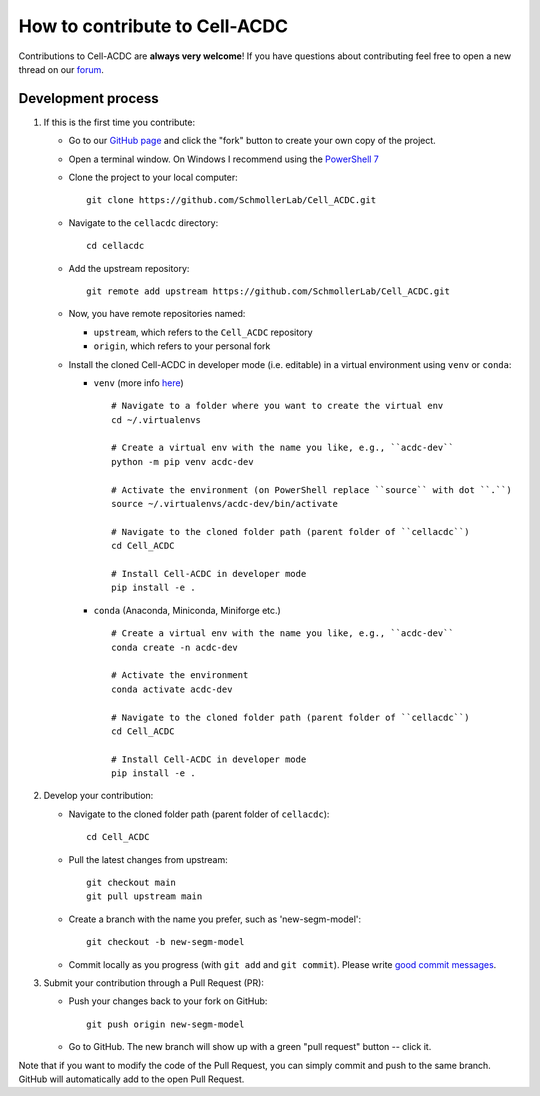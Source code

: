 How to contribute to Cell-ACDC
==============================

Contributions to Cell-ACDC are **always very welcome**! If you have questions about 
contributing feel free to open a new thread on our 
`forum <https://github.com/SchmollerLab/Cell_ACDC/discussions>`_.

Development process
-------------------

1. If this is the first time you contribute:

   * Go to our `GitHub page <https://github.com/SchmollerLab/Cell_ACDC>`_ 
     and click the "fork" button to create your own copy of the project.

   * Open a terminal window. On Windows I recommend using the `PowerShell 7 
     <https://learn.microsoft.com/en-ie/powershell/scripting/install/installing-powershell-on-windows>`_

   * Clone the project to your local computer::

        git clone https://github.com/SchmollerLab/Cell_ACDC.git

   * Navigate to the ``cellacdc`` directory::

        cd cellacdc

   * Add the upstream repository::

        git remote add upstream https://github.com/SchmollerLab/Cell_ACDC.git

   * Now, you have remote repositories named:

     - ``upstream``, which refers to the ``Cell_ACDC`` repository
     - ``origin``, which refers to your personal fork

   * Install the cloned Cell-ACDC in developer mode (i.e. editable) in a 
     virtual environment using ``venv`` or ``conda``:

     * ``venv`` (more info `here <https://docs.python.org/3/library/venv.html>`_)
  
       ::

         # Navigate to a folder where you want to create the virtual env
         cd ~/.virtualenvs

         # Create a virtual env with the name you like, e.g., ``acdc-dev``
         python -m pip venv acdc-dev

         # Activate the environment (on PowerShell replace ``source`` with dot ``.``)
         source ~/.virtualenvs/acdc-dev/bin/activate

         # Navigate to the cloned folder path (parent folder of ``cellacdc``)
         cd Cell_ACDC

         # Install Cell-ACDC in developer mode
         pip install -e .
  
     * ``conda`` (Anaconda, Miniconda, Miniforge etc.)

       ::

         # Create a virtual env with the name you like, e.g., ``acdc-dev``
         conda create -n acdc-dev

         # Activate the environment
         conda activate acdc-dev

         # Navigate to the cloned folder path (parent folder of ``cellacdc``)
         cd Cell_ACDC

         # Install Cell-ACDC in developer mode
         pip install -e .

2. Develop your contribution:

   * Navigate to the cloned folder path (parent folder of ``cellacdc``)::
        
        cd Cell_ACDC
    
   * Pull the latest changes from upstream::

        git checkout main
        git pull upstream main

   * Create a branch with the name you prefer, such as 'new-segm-model'::

        git checkout -b new-segm-model

   * Commit locally as you progress (with ``git add`` and ``git commit``). Please write `good commit messages <https://vxlabs.com/software-development-handbook/#good-commit-messages>`_.

3. Submit your contribution through a Pull Request (PR):

   * Push your changes back to your fork on GitHub::

        git push origin new-segm-model

   * Go to GitHub. The new branch will show up with a green "pull request" button -- click it.
  
Note that if you want to modify the code of the Pull Request, you can simply 
commit and push to the same branch. GitHub will automatically add to the open 
Pull Request.


